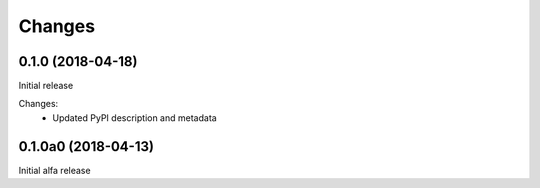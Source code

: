 Changes
=======

0.1.0 (2018-04-18)
******************

Initial release

Changes:
 * Updated PyPI description and metadata

0.1.0a0 (2018-04-13)
********************

Initial alfa release
